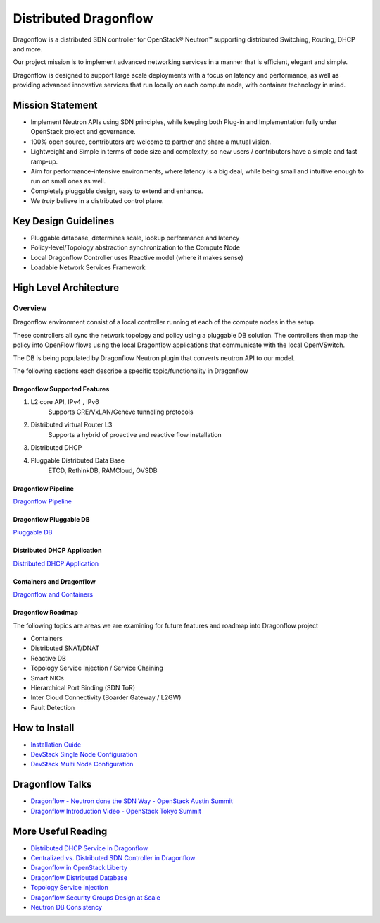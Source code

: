 ======================
Distributed Dragonflow
======================

Dragonflow is a distributed SDN controller for OpenStack® Neutron™
supporting distributed Switching, Routing, DHCP and more.

Our project mission is to implement advanced networking services in a
manner that is efficient, elegant and simple.

Dragonflow is designed to support large scale deployments with a focus on
latency and performance, as well as providing advanced innovative
services that run locally on each compute node, with container technology
in mind.

Mission Statement
-----------------

* Implement Neutron APIs using SDN principles, while keeping both
  Plug-in and Implementation fully under OpenStack project and
  governance.
* 100% open source, contributors are welcome to partner and share
  a mutual vision.
* Lightweight and Simple in terms of code size and complexity, so
  new users / contributors have a simple and fast ramp-up.
* Aim for performance-intensive environments, where latency is a
  big deal, while being small and intuitive enough to run on
  small ones as well.
* Completely pluggable design, easy to extend and enhance.
* We *truly* believe in a distributed control plane.

Key Design Guidelines
---------------------
* Pluggable database, determines scale, lookup performance and latency
* Policy-level/Topology abstraction synchronization to the Compute Node
* Local Dragonflow Controller uses Reactive model (where it makes sense)
* Loadable Network Services Framework

High Level Architecture
-----------------------

.. image:: ../images/dragonflow_distributed_architecture.png
    :alt: Solution Overview
    :width: 600
    :height: 455
    :align: center

^^^^^^^^
Overview
^^^^^^^^
Dragonflow environment consist of a local controller running at each of the
compute nodes in the setup.

These controllers all sync the network topology and policy using a pluggable
DB solution.
The controllers then map the policy into OpenFlow flows using the local
Dragonflow applications that communicate with the local OpenVSwitch.

The DB is being populated by Dragonflow Neutron plugin that converts neutron
API to our model.

The following sections each describe a specific topic/functionality in Dragonflow

Dragonflow Supported Features
=============================
1) L2 core API, IPv4 , IPv6
    Supports GRE/VxLAN/Geneve tunneling protocols

2) Distributed virtual Router L3
    Supports a hybrid of proactive and reactive flow installation

3) Distributed DHCP

4) Pluggable Distributed Data Base
    ETCD, RethinkDB, RAMCloud, OVSDB

Dragonflow Pipeline
===================
`Dragonflow Pipeline <https://docs.openstack.org/dragonflow/latest/pipeline.html>`_

Dragonflow Pluggable DB
=======================
`Pluggable DB
<https://docs.openstack.org/dragonflow/latest/pluggable_db.html>`_

Distributed DHCP Application
============================

`Distributed DHCP Application
<https://docs.openstack.org/dragonflow/latest/distributed_dhcp.html>`_

Containers and Dragonflow
=========================
`Dragonflow and Containers <https://docs.openstack.org/dragonflow/latest/containers.html>`_

Dragonflow Roadmap
==================

The following topics are areas we are examining for future features and
roadmap into Dragonflow project

- Containers
- Distributed SNAT/DNAT
- Reactive DB
- Topology Service Injection / Service Chaining
- Smart NICs
- Hierarchical Port Binding (SDN ToR)
- Inter Cloud Connectivity (Boarder Gateway / L2GW)
- Fault Detection

How to Install
--------------

- `Installation Guide <https://docs.openstack.org/dragonflow/latest/readme.html>`_
- `DevStack Single Node Configuration
  <https://github.com/openstack/dragonflow/tree/master/doc/source/single-node-conf>`_
- `DevStack Multi Node Configuration
  <https://github.com/openstack/dragonflow/tree/master/doc/source/multi-node-conf>`_

Dragonflow Talks
----------------
- `Dragonflow - Neutron done the SDN Way - OpenStack Austin Summit
  <https://www.openstack.org/videos/video/dragonflow-neutron-done-the-sdn-way>`_
- `Dragonflow Introduction Video - OpenStack Tokyo Summit
  <https://www.youtube.com/watch?v=wo1Q-BL3nII>`_

More Useful Reading
-------------------
- `Distributed DHCP Service in Dragonflow
  <http://blog.gampel.net/2015/09/dragonflow-distributed-dhcp-for.html>`_
- `Centralized vs. Distributed SDN Controller in Dragonflow
  <http://blog.gampel.net/2015/08/centralized-vs-distributed-sdn-control.html>`_
- `Dragonflow in OpenStack Liberty
  <http://galsagie.github.io/2015/10/14/dragonflow-liberty/>`_
- `Dragonflow Distributed Database
  <http://galsagie.github.io/2015/08/03/df-distributed-db/>`_
- `Topology Service Injection
  <http://galsagie.github.io/2015/11/10/topology-service-injection/>`_
- `Dragonflow Security Groups Design at Scale
  <http://galsagie.github.io/2015/12/28/dragonflow-security-groups/>`_
- `Neutron DB Consistency
  <http://galsagie.github.io/2016/02/14/neutron-db-consistency/>`_
